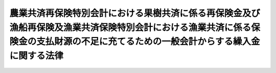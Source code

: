 .. _S55HO003:

====================================================================================================================================================================================
農業共済再保険特別会計における果樹共済に係る再保険金及び漁船再保険及漁業共済保険特別会計における漁業共済に係る保険金の支払財源の不足に充てるための一般会計からする繰入金に関する法律
====================================================================================================================================================================================

.. raw:: html
    
    
    <b>農業共済再保険特別会計における果樹共済に係る再保険金及び漁船再保険及漁業共済保険特別会計における漁業共済に係る保険金の支払財源の不足に充てるための一般会計からする繰入金に関する法律<br>
    （昭和五十五年二月十九日法律第三号）</b><br><br><div align="right">最終改正：平成一九年三月三一日法律第二三号</div><br><p></p><div class="item"><b><a name="1000000000000000000000000000000000000000000000000000000000001000000000000000000">１</a>
    </b>
    　政府は、農業共済再保険特別会計の果樹勘定における果樹共済に係る再保険金及び漁船再保険及漁業共済保険特別会計の漁業共済保険勘定における漁業共済に係る保険金の支払財源の不足に充てるため、昭和五十四年度において、一般会計から、農業共済再保険特別会計の果樹勘定に七十八億千四百五十万八千円、漁船再保険及漁業共済保険特別会計の漁業共済保険勘定に百十二億七千九十六万二千円を限り、それぞれ繰り入れることができる。
    </div>
    <div class="item"><b><a name="1000000000000000000000000000000000000000000000000000000000002000000000000000000">２</a>
    </b>
    　政府は、前項の規定による農業共済再保険特別会計の果樹勘定への繰入金については、後日、同勘定において決算上の剰余を生じた場合において、<a href="/cgi-bin/idxrefer.cgi?H_FILE=%95%bd%88%ea%8b%e3%96%40%93%f1%8e%4f&amp;REF_NAME=%93%c1%95%ca%89%ef%8c%76%82%c9%8a%d6%82%b7%82%e9%96%40%97%a5&amp;ANCHOR_F=&amp;ANCHOR_T=" target="inyo">特別会計に関する法律</a>
    （平成十九年法律第二十三号）<a href="/cgi-bin/idxrefer.cgi?H_FILE=%95%bd%88%ea%8b%e3%96%40%93%f1%8e%4f&amp;REF_NAME=%91%e6%95%53%8e%6c%8f%5c%8c%dc%8f%f0%91%e6%8e%4f%8d%80&amp;ANCHOR_F=1000000000000000000000000000000000000000000000014500000000003000000000000000000&amp;ANCHOR_T=1000000000000000000000000000000000000000000000014500000000003000000000000000000#1000000000000000000000000000000000000000000000014500000000003000000000000000000" target="inyo">第百四十五条第三項</a>
    において準用する<a href="/cgi-bin/idxrefer.cgi?H_FILE=%95%bd%88%ea%8b%e3%96%40%93%f1%8e%4f&amp;REF_NAME=%93%af%8f%f0%91%e6%88%ea%8d%80&amp;ANCHOR_F=1000000000000000000000000000000000000000000000014500000000001000000000000000000&amp;ANCHOR_T=1000000000000000000000000000000000000000000000014500000000001000000000000000000#1000000000000000000000000000000000000000000000014500000000001000000000000000000" target="inyo">同条第一項</a>
    の規定により同特別会計の再保険金支払基金勘定へ繰り入れるべき金額を控除して、なお残余があるときは、<a href="/cgi-bin/idxrefer.cgi?H_FILE=%95%bd%88%ea%8b%e3%96%40%93%f1%8e%4f&amp;REF_NAME=%93%af%96%40%91%e6%95%53%8e%6c%8f%5c%98%5a%8f%f0%91%e6%88%ea%8d%80&amp;ANCHOR_F=1000000000000000000000000000000000000000000000014600000000001000000000000000000&amp;ANCHOR_T=1000000000000000000000000000000000000000000000014600000000001000000000000000000#1000000000000000000000000000000000000000000000014600000000001000000000000000000" target="inyo">同法第百四十六条第一項</a>
    の規定にかかわらず、当該繰入金に相当する金額に達するまでの金額を一般会計に繰り入れなければならない。
    </div>
    <div class="item"><b><a name="1000000000000000000000000000000000000000000000000000000000003000000000000000000">３</a>
    </b>
    　政府は、第一項の規定による漁船再保険及漁業共済保険特別会計の漁業共済保険勘定への繰入金については、後日、漁船再保険及び漁業共済保険特別会計の漁業共済保険勘定において決算上の剰余を生じた場合には、<a href="/cgi-bin/idxrefer.cgi?H_FILE=%95%bd%88%ea%8b%e3%96%40%93%f1%8e%4f&amp;REF_NAME=%93%c1%95%ca%89%ef%8c%76%82%c9%8a%d6%82%b7%82%e9%96%40%97%a5%91%e6%95%53%8e%b5%8f%5c%94%aa%8f%f0%91%e6%88%ea%8d%80&amp;ANCHOR_F=1000000000000000000000000000000000000000000000017800000000001000000000000000000&amp;ANCHOR_T=1000000000000000000000000000000000000000000000017800000000001000000000000000000#1000000000000000000000000000000000000000000000017800000000001000000000000000000" target="inyo">特別会計に関する法律第百七十八条第一項</a>
    の規定にかかわらず、当該繰入金に相当する金額に達するまでの金額を一般会計に繰り入れなければならない。
    </div>
    
    
    <br><a name="5000000000000000000000000000000000000000000000000000000000000000000000000000000"></a>
    　　　<a name="5000000001000000000000000000000000000000000000000000000000000000000000000000000"><b>附　則</b></a>
    <br><p>
    　この法律は、公布の日から施行する。
    
    
    <br>　　　<a name="5000000002000000000000000000000000000000000000000000000000000000000000000000000"><b>附　則　（平成一九年三月三一日法律第二三号）　抄</b></a>
    <br></p><p>
    </p><div class="arttitle">（施行期日）</div>
    <div class="item"><b>第一条</b>
    　この法律は、平成十九年四月一日から施行し、平成十九年度の予算から適用する。ただし、次の各号に掲げる規定は、当該各号に定める日から施行し、第二条第一項第四号、第十六号及び第十七号、第二章第四節、第十六節及び第十七節並びに附則第四十九条から第六十五条までの規定は、平成二十年度の予算から適用する。
    </div>
    
    <p>
    </p><div class="arttitle">（罰則に関する経過措置）</div>
    <div class="item"><b>第三百九十一条</b>
    　この法律の施行前にした行為及びこの附則の規定によりなお従前の例によることとされる場合におけるこの法律の施行後にした行為に対する罰則の適用については、なお従前の例による。
    </div>
    
    <p>
    </p><div class="arttitle">（その他の経過措置の政令への委任）</div>
    <div class="item"><b>第三百九十二条</b>
    　附則第二条から第六十五条まで、第六十七条から第二百五十九条まで及び第三百八十二条から前条までに定めるもののほか、この法律の施行に関し必要となる経過措置は、政令で定める。
    </div>
    
    <br><br>